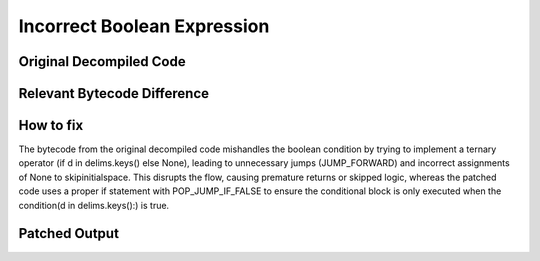 Incorrect Boolean Expression
============================

Original Decompiled Code
-----------------------

.. image:: images/incorrect-boolean/boolOriginal.png

Relevant Bytecode Difference
----------------------------

.. image:: images/incorrect-boolean/boolBytecode1.png
.. image:: images/incorrect-boolean/boolBytecode2.png


How to fix
----------

The bytecode from the original decompiled code mishandles the boolean condition by trying to implement a ternary operator (if d in delims.keys() else None), leading to unnecessary jumps (JUMP_FORWARD) and 
incorrect assignments of None to skipinitialspace. This disrupts the flow, causing premature returns or skipped logic, whereas the patched code uses a proper if statement with POP_JUMP_IF_FALSE 
to ensure the conditional block is only executed when the condition(d in delims.keys():) is true.

Patched Output
--------------

.. image:: images/incorrect-boolean/boolPatch.png
